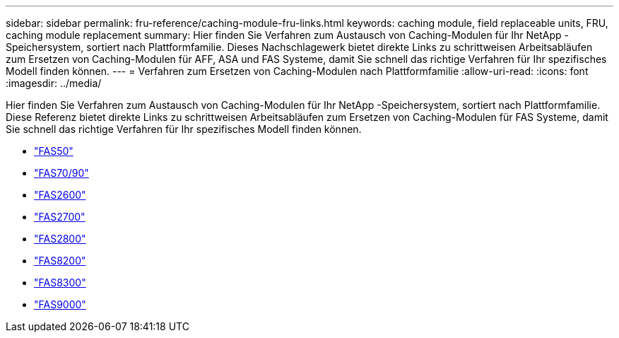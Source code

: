 ---
sidebar: sidebar 
permalink: fru-reference/caching-module-fru-links.html 
keywords: caching module, field replaceable units, FRU, caching module replacement 
summary: Hier finden Sie Verfahren zum Austausch von Caching-Modulen für Ihr NetApp -Speichersystem, sortiert nach Plattformfamilie.  Dieses Nachschlagewerk bietet direkte Links zu schrittweisen Arbeitsabläufen zum Ersetzen von Caching-Modulen für AFF, ASA und FAS Systeme, damit Sie schnell das richtige Verfahren für Ihr spezifisches Modell finden können. 
---
= Verfahren zum Ersetzen von Caching-Modulen nach Plattformfamilie
:allow-uri-read: 
:icons: font
:imagesdir: ../media/


[role="lead"]
Hier finden Sie Verfahren zum Austausch von Caching-Modulen für Ihr NetApp -Speichersystem, sortiert nach Plattformfamilie.  Diese Referenz bietet direkte Links zu schrittweisen Arbeitsabläufen zum Ersetzen von Caching-Modulen für FAS Systeme, damit Sie schnell das richtige Verfahren für Ihr spezifisches Modell finden können.

* link:../fas50/caching-module-hot-swap.html["FAS50"]
* link:../fas-70-90/caching-module-hot-swap.html["FAS70/90"]
* link:../fas2600/caching-module-replace.html["FAS2600"]
* link:../fas2700/caching-module-replace.html["FAS2700"]
* link:../fas2800/caching-module-replace.html["FAS2800"]
* link:../fas8200/caching-module-replace.html["FAS8200"]
* link:../fas8300/caching-module-replace.html["FAS8300"]
* link:../fas9000/caching-module-hot-swap.html["FAS9000"]

